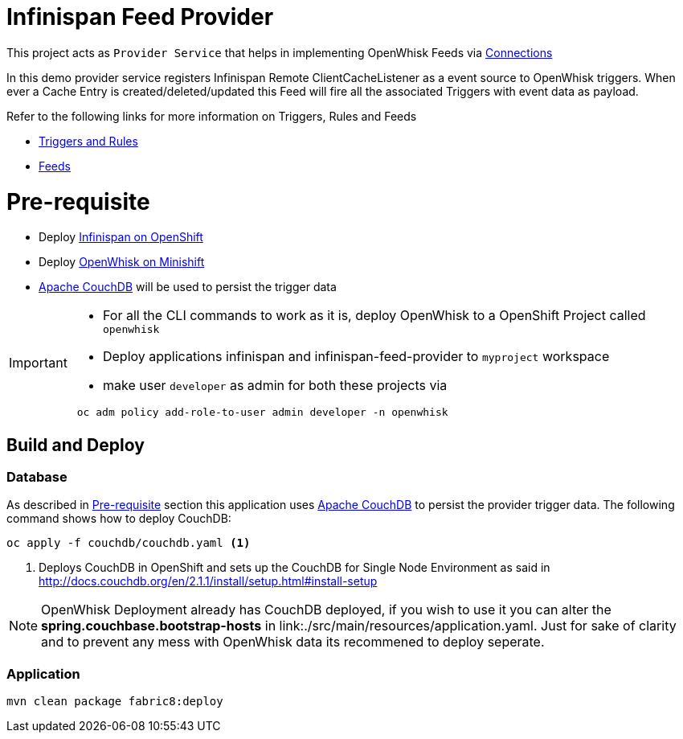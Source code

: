 = Infinispan Feed Provider

This project acts as `Provider Service` that helps in implementing OpenWhisk Feeds
via https://github.com/apache/incubator-openwhisk/blob/master/docs/feeds.md#implementing-feeds-via-connections[Connections]

In this demo provider service registers Infinispan Remote ClientCacheListener as
a event source to OpenWhisk triggers. When ever a Cache Entry is created/deleted/updated
this Feed will fire all the associated Triggers with event data as payload.

Refer to the following links for more information on Triggers, Rules and Feeds

* https://github.com/apache/incubator-openwhisk/blob/master/docs/triggers_rules.md[Triggers and Rules]
* https://github.com/apache/incubator-openwhisk/blob/master/docs/feeds.md[Feeds]

[[pre-req]]
= Pre-requisite

* Deploy https://github.com/infinispan/infinispan-openshift-templates[Infinispan on OpenShift]
* Deploy https://github.com/kameshsampath/openwhisk-openshift#installing-on-minishift[OpenWhisk on Minishift]
* http://couchdb.apache.org/[Apache CouchDB] will be used to persist the trigger data

[IMPORTANT]
====
* For all the CLI commands to work as it is, deploy OpenWhisk to a OpenShift Project
called `openwhisk`
* Deploy applications infinispan and infinispan-feed-provider to `myproject` workspace
* make user `developer` as admin for both these projects via
[code,sh]
----
 oc adm policy add-role-to-user admin developer -n openwhisk
----
====

[[build-and-deploy]]
== Build and Deploy

=== Database

As described in <<pre-req>> section this application uses http://couchdb.apache.org/[Apache CouchDB] to persist the
provider trigger data. The following command shows how to deploy CouchDB:

[code,sh]
----
oc apply -f couchdb/couchdb.yaml <1>
----

<1> Deploys CouchDB in OpenShift and sets up the CouchDB for Single Node Environment as said in http://docs.couchdb.org/en/2.1.1/install/setup.html#install-setup

[NOTE]
====
OpenWhisk Deployment already has CouchDB deployed, if you wish to use it you can alter the
**spring.couchbase.bootstrap-hosts** in link:./src/main/resources/application.yaml. Just for sake of
clarity and to prevent any mess with OpenWhisk data its recommened to deploy seperate.
====

=== Application

[code,sh]
----
mvn clean package fabric8:deploy
----